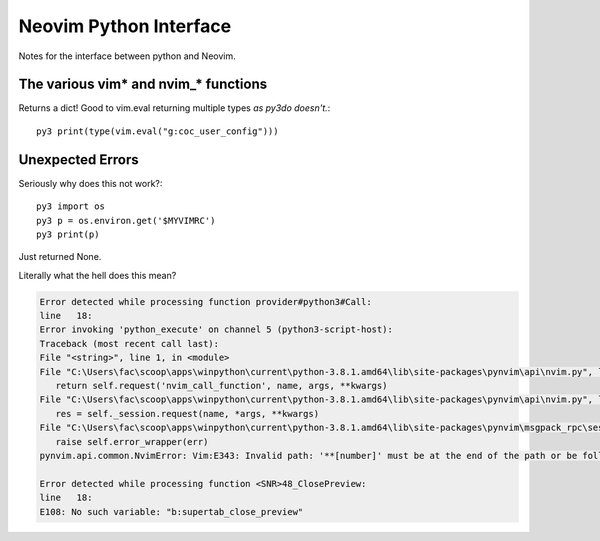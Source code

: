 .. _if-pyth:

=======================
Neovim Python Interface
=======================

.. highlight:: vim

Notes for the interface between python and Neovim.

The various vim* and nvim_* functions
=====================================

Returns a dict! Good to vim.eval returning multiple types *as py3do doesn't.*::

   py3 print(type(vim.eval("g:coc_user_config")))


Unexpected Errors
=================

Seriously why does this not work?::

   py3 import os
   py3 p = os.environ.get('$MYVIMRC')
   py3 print(p)

Just returned None.


Literally what the hell does this mean?

.. code-block:: python-traceback

   Error detected while processing function provider#python3#Call:
   line   18:
   Error invoking 'python_execute' on channel 5 (python3-script-host):
   Traceback (most recent call last):
   File "<string>", line 1, in <module>
   File "C:\Users\fac\scoop\apps\winpython\current\python-3.8.1.amd64\lib\site-packages\pynvim\api\nvim.py", line 299, in call
      return self.request('nvim_call_function', name, args, **kwargs)
   File "C:\Users\fac\scoop\apps\winpython\current\python-3.8.1.amd64\lib\site-packages\pynvim\api\nvim.py", line 182, in request
      res = self._session.request(name, *args, **kwargs)
   File "C:\Users\fac\scoop\apps\winpython\current\python-3.8.1.amd64\lib\site-packages\pynvim\msgpack_rpc\session.py", line 104, in request
      raise self.error_wrapper(err)
   pynvim.api.common.NvimError: Vim:E343: Invalid path: '**[number]' must be at the end of the path or be followed by '\'.-- REPLACE --

   Error detected while processing function <SNR>48_ClosePreview:
   line   18:
   E108: No such variable: "b:supertab_close_preview"

